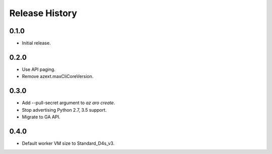 .. :changelog:

Release History
===============

0.1.0
++++++
* Initial release.

0.2.0
++++++
* Use API paging.
* Remove azext.maxCliCoreVersion.

0.3.0
++++++
* Add --pull-secret argument to `az aro create`.
* Stop advertising Python 2.7, 3.5 support.
* Migrate to GA API.

0.4.0
++++++
* Default worker VM size to Standard_D4s_v3.
